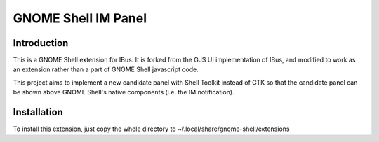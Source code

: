 ======================
 GNOME Shell IM Panel
======================

Introduction
============

This is a GNOME Shell extension for IBus. It is forked from the GJS UI implementation of IBus, and modified to work as an extension rather than a part of GNOME Shell javascript code.

This project aims to implement a new candidate panel with Shell Toolkit instead of GTK so that the candidate panel can be shown above GNOME Shell's native components (i.e. the IM notification).

Installation
============

To install this extension, just copy the whole directory to ~/.local/share/gnome-shell/extensions



